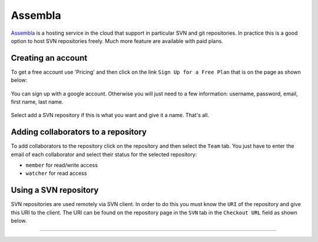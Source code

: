 .. _`Assembla chapter`:

Assembla
========

Assembla_ is a hosting service in the cloud that support in particular
SVN and git repositories. In practice this is a good option to host SVN
repositories freely. Much more feature are available with paid plans.

.. figure:: media/AssemblaSplashScreen.jpg
    :align: center

Creating an account
-------------------
To get a free account use 'Pricing' and then click on the link
``Sign Up for a Free Plan`` that is on the page as shown below:

.. figure:: media/AssemblaSignInLink.jpg
    :align: center

You can sign up with a google account. Otherwise you will just need to a
few information: username, password, email, first name, last name.

.. figure:: media/AssemblaSignInForm.jpg
    :align: center

Select add a SVN repository if this is what you want and give it a name.
That's all.

Adding collaborators to a repository
------------------------------------
To add collaborators to the repository click on the repository and then
select the ``Team`` tab. You just have to enter the email of each collaborator
and select their status for the selected repository:

* ``member`` for read/write access
* ``watcher`` for read access


Using a SVN repository
----------------------
SVN repositories are used remotely via SVN client. In order to do this
you must know the ``URI`` of the repository and give this URI to the client.
The URI can be found on the repository page in the ``SVN`` tab in the
``Checkout URL`` field as shown below.

.. figure:: media/AssemblaSVNURI.jpg
    :align: center




...............................................................................

.. _Assembla: https://www.assembla.com


